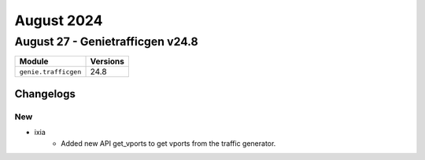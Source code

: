 August 2024
==========

August 27 - Genietrafficgen v24.8 
------------------------



+-------------------------------+-------------------------------+
| Module                        | Versions                      |
+===============================+===============================+
| ``genie.trafficgen``          | 24.8                          |
+-------------------------------+-------------------------------+




Changelogs
^^^^^^^^^^
--------------------------------------------------------------------------------
                                      New                                       
--------------------------------------------------------------------------------

* ixia
    * Added new API get_vports to get vports from the traffic generator.


